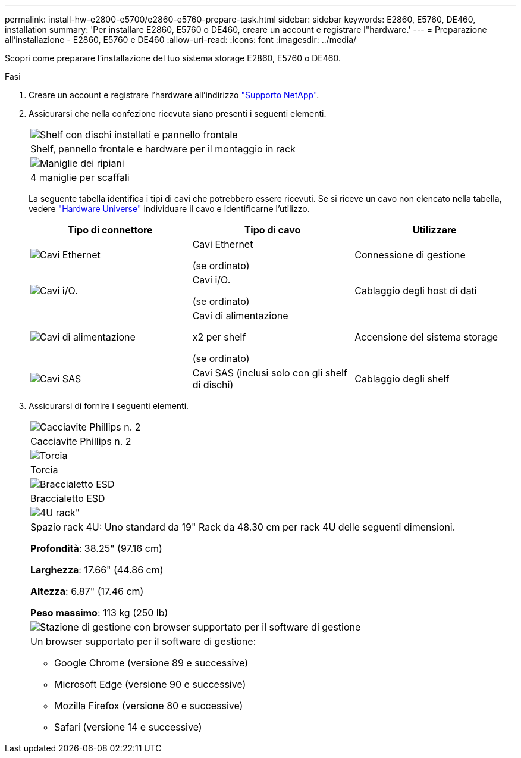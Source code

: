 ---
permalink: install-hw-e2800-e5700/e2860-e5760-prepare-task.html 
sidebar: sidebar 
keywords: E2860, E5760, DE460, installation 
summary: 'Per installare E2860, E5760 o DE460, creare un account e registrare l"hardware.' 
---
= Preparazione all'installazione - E2860, E5760 e DE460
:allow-uri-read: 
:icons: font
:imagesdir: ../media/


[role="lead"]
Scopri come preparare l'installazione del tuo sistema storage E2860, E5760 o DE460.

.Fasi
. Creare un account e registrare l'hardware all'indirizzo http://mysupport.netapp.com/["Supporto NetApp"^].
. Assicurarsi che nella confezione ricevuta siano presenti i seguenti elementi.
+
|===


 a| 
image:../media/trafford_overview.png["Shelf con dischi installati e pannello frontale"]
 a| 
Shelf, pannello frontale e hardware per il montaggio in rack



 a| 
image:../media/handles_counted.png["Maniglie dei ripiani"]
 a| 
4 maniglie per scaffali

|===
+
La seguente tabella identifica i tipi di cavi che potrebbero essere ricevuti. Se si riceve un cavo non elencato nella tabella, vedere https://hwu.netapp.com/["Hardware Universe"^] individuare il cavo e identificarne l'utilizzo.

+
|===
| Tipo di connettore | Tipo di cavo | Utilizzare 


 a| 
image:../media/cable_ethernet_inst-hw-e2800-e5700.png["Cavi Ethernet"]
 a| 
Cavi Ethernet

(se ordinato)
 a| 
Connessione di gestione



 a| 
image:../media/cable_io_inst-hw-e2800-e5700.png["Cavi i/O."]
 a| 
Cavi i/O.

(se ordinato)
 a| 
Cablaggio degli host di dati



 a| 
image:../media/cable_power_inst-hw-e2800-e5700.png["Cavi di alimentazione"]
 a| 
Cavi di alimentazione

x2 per shelf

(se ordinato)
 a| 
Accensione del sistema storage



 a| 
image:../media/sas_cable.png["Cavi SAS"]
 a| 
Cavi SAS (inclusi solo con gli shelf di dischi)
 a| 
Cablaggio degli shelf

|===
. Assicurarsi di fornire i seguenti elementi.
+
|===


 a| 
image:../media/screwdriver_inst-hw-e2800-e5700.png["Cacciavite Phillips n. 2"]
 a| 
Cacciavite Phillips n. 2



 a| 
image:../media/flashlight_inst-hw-e2800-e5700.png["Torcia"]
 a| 
Torcia



 a| 
image:../media/wrist_strap_inst-hw-e2800-e5700.png["Braccialetto ESD"]
 a| 
Braccialetto ESD



 a| 
image:../media/4u_dummy.png["4U rack\""]
 a| 
Spazio rack 4U: Uno standard da 19" Rack da 48.30 cm per rack 4U delle seguenti dimensioni.

*Profondità*: 38.25" (97.16 cm)

*Larghezza*: 17.66" (44.86 cm)

*Altezza*: 6.87" (17.46 cm)

*Peso massimo*: 113 kg (250 lb)



 a| 
image:../media/management_station_inst-hw-e2800-e5700_g60b3.png["Stazione di gestione con browser supportato per il software di gestione"]
 a| 
Un browser supportato per il software di gestione:

** Google Chrome (versione 89 e successive)
** Microsoft Edge (versione 90 e successive)
** Mozilla Firefox (versione 80 e successive)
** Safari (versione 14 e successive)


|===

